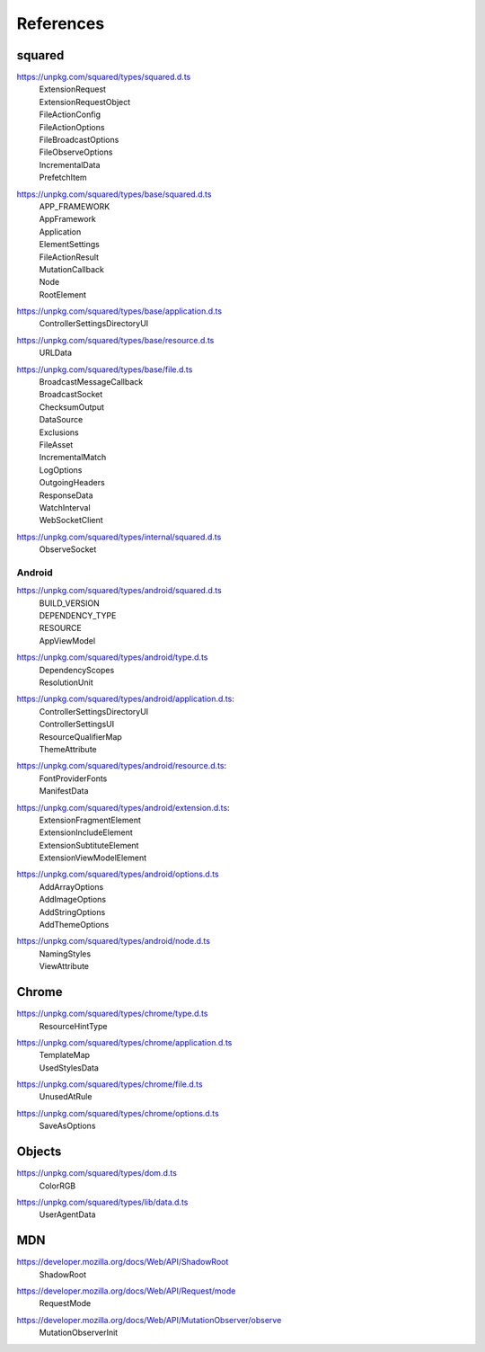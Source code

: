 ==========
References
==========

.. _references-squared:

squared
=======

.. _references-squared-main:
.. rst-class:: block-list

https://unpkg.com/squared/types/squared.d.ts
  | ExtensionRequest
  | ExtensionRequestObject
  | FileActionConfig
  | FileActionOptions
  | FileBroadcastOptions
  | FileObserveOptions
  | IncrementalData
  | PrefetchItem

.. _references-squared-base:
.. rst-class:: block-list

https://unpkg.com/squared/types/base/squared.d.ts
  | APP_FRAMEWORK
  | AppFramework
  | Application
  | ElementSettings
  | FileActionResult
  | MutationCallback
  | Node
  | RootElement

.. _references-squared-base-application:
.. rst-class:: block-list

https://unpkg.com/squared/types/base/application.d.ts
  | ControllerSettingsDirectoryUI

.. _references-squared-base-resource:
.. rst-class:: block-list

https://unpkg.com/squared/types/base/resource.d.ts
  | URLData

.. _references-squared-base-file:
.. rst-class:: block-list

https://unpkg.com/squared/types/base/file.d.ts
  | BroadcastMessageCallback
  | BroadcastSocket
  | ChecksumOutput
  | DataSource
  | Exclusions
  | FileAsset
  | IncrementalMatch
  | LogOptions
  | OutgoingHeaders
  | ResponseData
  | WatchInterval
  | WebSocketClient

.. _references-squared-internal:
.. rst-class:: block-list

https://unpkg.com/squared/types/internal/squared.d.ts
  | ObserveSocket

.. _references-android:

Android
-------

.. _references-android-main:
.. rst-class:: block-list

https://unpkg.com/squared/types/android/squared.d.ts
  | BUILD_VERSION
  | DEPENDENCY_TYPE
  | RESOURCE
  | AppViewModel

.. _references-android-type:
.. rst-class:: block-list

https://unpkg.com/squared/types/android/type.d.ts
  | DependencyScopes
  | ResolutionUnit

.. _references-android-application:
.. rst-class:: block-list

https://unpkg.com/squared/types/android/application.d.ts:
  | ControllerSettingsDirectoryUI
  | ControllerSettingsUI
  | ResourceQualifierMap
  | ThemeAttribute

.. _references-android-resource:
.. rst-class:: block-list

https://unpkg.com/squared/types/android/resource.d.ts:
  | FontProviderFonts
  | ManifestData

.. _references-android-extension:
.. rst-class:: block-list

https://unpkg.com/squared/types/android/extension.d.ts:
  | ExtensionFragmentElement
  | ExtensionIncludeElement
  | ExtensionSubtituteElement
  | ExtensionViewModelElement

.. _references-android-options:
.. rst-class:: block-list

https://unpkg.com/squared/types/android/options.d.ts
  | AddArrayOptions
  | AddImageOptions
  | AddStringOptions
  | AddThemeOptions

.. _references-android-node:
.. rst-class:: block-list

https://unpkg.com/squared/types/android/node.d.ts
  | NamingStyles
  | ViewAttribute

.. _references-chrome:

Chrome
======

.. _references-chrome-type:
.. rst-class:: block-list

https://unpkg.com/squared/types/chrome/type.d.ts
  | ResourceHintType

.. _references-chrome-application:
.. rst-class:: block-list

https://unpkg.com/squared/types/chrome/application.d.ts
  | TemplateMap
  | UsedStylesData

.. _references-chrome-file:
.. rst-class:: block-list

https://unpkg.com/squared/types/chrome/file.d.ts
  | UnusedAtRule

.. _references-chrome-options:
.. rst-class:: block-list

https://unpkg.com/squared/types/chrome/options.d.ts
  | SaveAsOptions

.. _references-objects:

Objects
=======

.. _references-squared-types-dom:
.. rst-class:: block-list

https://unpkg.com/squared/types/dom.d.ts
  | ColorRGB

.. _references-squared-types-lib-data:
.. rst-class:: block-list

https://unpkg.com/squared/types/lib/data.d.ts
  | UserAgentData

.. _references-mdn:

MDN
===

.. _references-mdn-shadowroot:
.. rst-class:: block-list

https://developer.mozilla.org/docs/Web/API/ShadowRoot
  | ShadowRoot

.. _references-mdn-request-mode:
.. rst-class:: block-list

https://developer.mozilla.org/docs/Web/API/Request/mode
  | RequestMode

.. _references-mdn-mutationobserver-observe:
.. rst-class:: block-list

https://developer.mozilla.org/docs/Web/API/MutationObserver/observe
  | MutationObserverInit